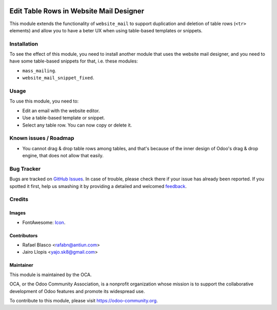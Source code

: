 .. image:: https://img.shields.io/badge/licence-AGPL--3-blue.svg
   :target: http://www.gnu.org/licenses/agpl-3.0-standalone.html
   :alt: License: AGPL-3

=======================================
Edit Table Rows in Website Mail Designer
=======================================

This module extends the functionality of ``website_mail`` to support
duplication and deletion of table rows (``<tr>`` elements) and allow you to
have a beter UX when using table-based templates or snippets.

Installation
============

To see the effect of this module, you need to install another module that uses
the website mail designer, and you need to have some table-based snippets for
that, i.e. these modules:

* ``mass_mailing``.
* ``website_mail_snippet_fixed``.

Usage
=====

To use this module, you need to:

* Edit an email with the website editor.
* Use a table-based template or snippet.
* Select any table row. You can now copy or delete it.

.. image:: https://odoo-community.org/website/image/ir.attachment/5784_f2813bd/datas
   :alt: Try me on Runbot
   :target: https://runbot.odoo-community.org/runbot/205/8.0

Known issues / Roadmap
======================

* You cannot drag & drop table rows among tables, and that's because of the
  inner design of Odoo's drag & drop engine, that does not allow that easily.

Bug Tracker
===========

Bugs are tracked on `GitHub Issues
<https://github.com/OCA/social/issues>`_. In case of trouble, please
check there if your issue has already been reported. If you spotted it first,
help us smashing it by providing a detailed and welcomed `feedback
<https://github.com/OCA/
social/issues/new?body=module:%20
website_mail_snippet_table_edit%0Aversion:%20
8.0%0A%0A**Steps%20to%20reproduce**%0A-%20...%0A%0A**Current%20behavior**%0A%0A**Expected%20behavior**>`_.

Credits
=======

Images
------

* FontAwesome: `Icon <http://fontawesome.io/icon/table/>`_.

Contributors
------------

* Rafael Blasco <rafabn@antiun.com>
* Jairo Llopis <yajo.sk8@gmail.com>

Maintainer
----------

.. image:: https://odoo-community.org/logo.png
   :alt: Odoo Community Association
   :target: https://odoo-community.org

This module is maintained by the OCA.

OCA, or the Odoo Community Association, is a nonprofit organization whose
mission is to support the collaborative development of Odoo features and
promote its widespread use.

To contribute to this module, please visit https://odoo-community.org.
